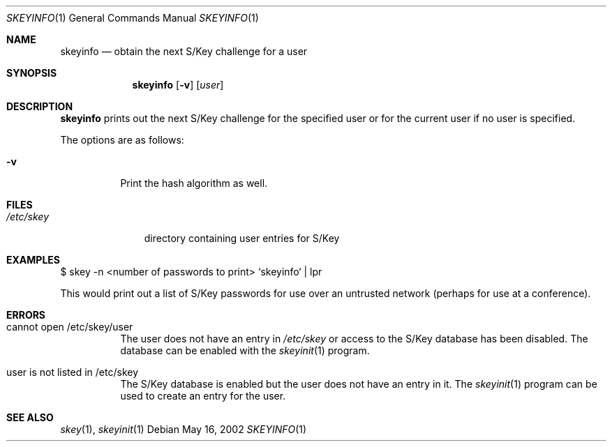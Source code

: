 .\" $OpenBSD: src/usr.bin/skeyinfo/skeyinfo.1,v 1.8 2005/07/06 21:55:48 jmc Exp $
.\"
.Dd May 16, 2002
.Dt SKEYINFO 1
.Os
.Sh NAME
.Nm skeyinfo
.Nd obtain the next S/Key challenge for a user
.Sh SYNOPSIS
.Nm skeyinfo
.Op Fl v
.Op Ar user
.Sh DESCRIPTION
.Nm
prints out the next S/Key challenge for the specified user or for the
current user if no user is specified.
.Pp
The options are as follows:
.Bl -tag -width Ds
.It Fl v
Print the hash algorithm as well.
.El
.Sh FILES
.Bl -tag -width /etc/skey
.It Pa /etc/skey
directory containing user entries for S/Key
.El
.Sh EXAMPLES
$ skey -n \*(Ltnumber of passwords to print\*(Gt `skeyinfo` \*(Ba lpr
.Pp
This would print out a list of S/Key passwords for use over
an untrusted network (perhaps for use at a conference).
.Sh ERRORS
.Bl -tag -width Ds
.It cannot open /etc/skey/user
The user does not have an entry in
.Pa /etc/skey
or access to the S/Key database has been disabled.
The database can be enabled with the
.Xr skeyinit 1
program.
.It user is not listed in /etc/skey
The S/Key database is enabled but the user does not have an entry in it.
The
.Xr skeyinit 1
program can be used to create an entry for the user.
.El
.Sh SEE ALSO
.Xr skey 1 ,
.Xr skeyinit 1
